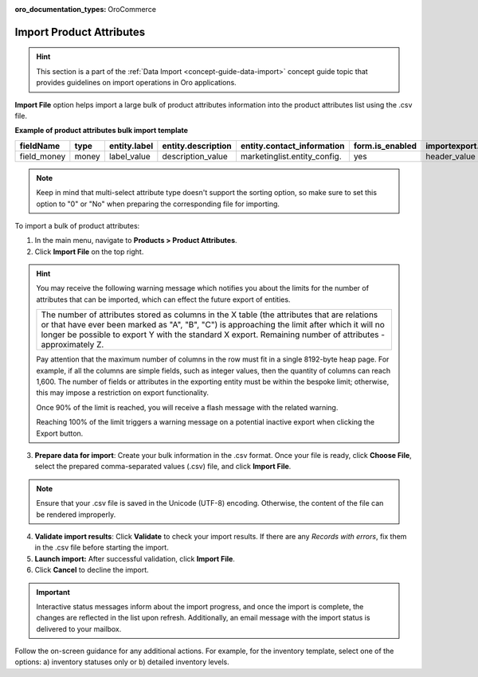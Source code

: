 :oro_documentation_types: OroCommerce

.. _import-product-attributes:

Import Product Attributes
-------------------------

.. hint:: This section is a part of the :ref:`Data Import <concept-guide-data-import>` concept guide topic that provides guidelines on import operations in Oro applications.

.. start_import

**Import File** option helps import a large bulk of product attributes information into the product attributes list using the .csv file.

**Example of product attributes bulk import template**

.. container:: scroll-table

   .. csv-table::
     :header: "fieldName","type","entity.label","entity.description","entity.contact_information","form.is_enabled","importexport.header","importexport.order","importexport.identity","attachment.mimetypes"
     :widths: 5, 5, 5, 10, 15, 5, 10, 5, 5, 10

     "field_money","money","label_value","description_value","marketinglist.entity_config.","yes","header_value",12,"no","mimetypes_value"

.. note:: Keep in mind that multi-select attribute type doesn't support the sorting option, so make sure to set this option to "0" or "No" when preparing the corresponding file for importing.

To import a bulk of product attributes:

1. In the main menu, navigate to **Products > Product Attributes**.

2. Click **Import File** on the top right.

.. hint:: You may receive the following warning message which notifies you about the limits for the number of attributes that can be imported, which can effect the future export of entities.

          +------------------------------------------------------------------------------------------------------------------------------+
          | The number of attributes stored as columns in the X table (the attributes that are relations or that have ever been marked   |
          | as "A", "B", "C") is approaching the limit after which it will no longer be possible to export Y with the standard X export. |
          | Remaining number of attributes - approximately Z.                                                                            |
          +------------------------------------------------------------------------------------------------------------------------------+

          Pay attention that the maximum number of columns in the row must fit in a single 8192-byte heap page. For example, if all the columns are simple fields, such as integer values, then the quantity of columns can reach 1,600. The number of fields or attributes in the exporting entity must be within the bespoke limit; otherwise, this may impose a restriction on export functionality.

          Once 90% of the limit is reached, you will receive a flash message with the related warning.

          Reaching 100% of the limit triggers a warning message on a potential inactive export when clicking the Export button.


3. **Prepare data for import**: Create your bulk information in the .csv format. Once your file is ready, click **Choose File**, select the prepared comma-separated values (.csv) file, and click **Import File**.

.. note:: Ensure that your .csv file is saved in the Unicode (UTF-8) encoding. Otherwise, the content of the file can be rendered improperly.

.. image:: /user/img/products/product_attributes/import_product_attributes.png
   :alt: The steps that are necessary to perform to import the product attributes successfully

4. **Validate import results**: Click **Validate** to check your import results. If there are any *Records with errors*, fix them in the .csv file before starting the import.

5. **Launch import:** After successful validation, click **Import File**.

6. Click **Cancel** to decline the import.

.. important:: Interactive status messages inform about the import progress, and once the import is complete, the changes are reflected in the list upon refresh. Additionally, an email message with the import status is delivered to your mailbox.

Follow the on-screen guidance for any additional actions. For example, for the inventory template, select one of the options: a) inventory statuses only or b) detailed inventory levels.

.. raw:: HTML

   <iframe width="560" height="315" src="https://www.youtube.com/embed/p5HrsdMUB7A" title="YouTube video player" frameborder="0" allow="accelerometer; autoplay; clipboard-write; encrypted-media; gyroscope; picture-in-picture" allowfullscreen></iframe>

